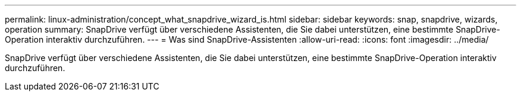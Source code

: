 ---
permalink: linux-administration/concept_what_snapdrive_wizard_is.html 
sidebar: sidebar 
keywords: snap, snapdrive, wizards, operation 
summary: SnapDrive verfügt über verschiedene Assistenten, die Sie dabei unterstützen, eine bestimmte SnapDrive-Operation interaktiv durchzuführen. 
---
= Was sind SnapDrive-Assistenten
:allow-uri-read: 
:icons: font
:imagesdir: ../media/


[role="lead"]
SnapDrive verfügt über verschiedene Assistenten, die Sie dabei unterstützen, eine bestimmte SnapDrive-Operation interaktiv durchzuführen.
